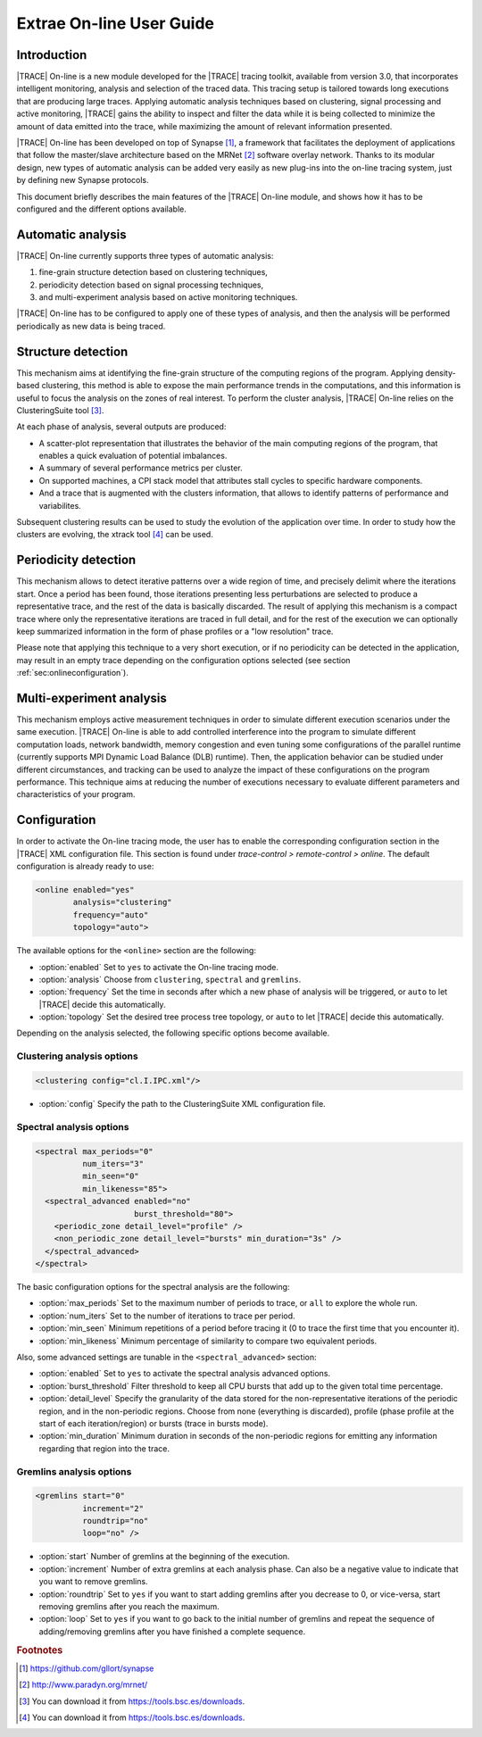 .. _cha:online:

Extrae On-line User Guide
=========================

.. _sec:OnlineIntro:

Introduction
------------

|TRACE| On-line is a new module developed for the |TRACE| tracing toolkit,
available from version 3.0, that incorporates intelligent monitoring, analysis
and selection of the traced data. This tracing setup is tailored towards long
executions that are producing large traces. Applying automatic analysis
techniques based on clustering, signal processing and active monitoring, |TRACE|
gains the ability to inspect and filter the data while it is being collected to
minimize the amount of data emitted into the trace, while maximizing the amount
of relevant information presented.

|TRACE| On-line has been developed on top of Synapse [#SYNAPSE]_, a framework
that facilitates the deployment of applications that follow the master/slave
architecture based on the MRNet [#MRNET]_ software overlay network. Thanks to
its modular design, new types of automatic analysis can be added very easily as
new plug-ins into the on-line tracing system, just by defining new Synapse
protocols.

This document briefly describes the main features of the |TRACE| On-line module,
and shows how it has to be configured and the different options available.

.. _sec:OnlineAutomaticAnalysis:

Automatic analysis
------------------

|TRACE| On-line currently supports three types of automatic analysis: 

#. fine-grain structure detection based on clustering techniques,
#. periodicity detection based on signal processing techniques,
#. and multi-experiment analysis based on active monitoring techniques.
   
|TRACE| On-line has to be configured to apply one of these types of analysis,
and then the analysis will be performed periodically as new data is being
traced. 


.. _subsec:OnlineStructureDetection:

Structure detection
-------------------

This mechanism aims at identifying the fine-grain structure of the computing
regions of the program. Applying density-based clustering, this method is able
to expose the main performance trends in the computations, and this information
is useful to focus the analysis on the zones of real interest.  To perform the
cluster analysis, |TRACE| On-line relies on the ClusteringSuite tool
[#CLUSTERINGSUITE]_.

At each phase of analysis, several outputs are produced:

* A scatter-plot representation that illustrates the behavior of the main
  computing regions of the program, that enables a quick evaluation of potential
  imbalances.
* A summary of several performance metrics per cluster.
* On supported machines, a CPI stack model that attributes stall cycles to
  specific hardware components.
* And a trace that is augmented with the clusters information, that allows to
  identify patterns of performance and variabilites.

Subsequent clustering results can be used to study the evolution of the
application over time. In order to study how the clusters are evolving, the
xtrack tool [#XTRACK]_ can be used.


.. _subsec:OnlinePeriodicityDetection:

Periodicity detection
---------------------

This mechanism allows to detect iterative patterns over a wide region of time,
and precisely delimit where the iterations start. Once a period has been found,
those iterations presenting less perturbations are selected to produce a
representative trace, and the rest of the data is basically discarded.  The
result of applying this mechanism is a compact trace where only the
representative iterations are traced in full detail, and for the rest of the
execution we can optionally keep summarized information in the form of phase
profiles or a "low resolution" trace.

Please note that applying this technique to a very short execution, or if no
periodicity can be detected in the application, may result in an empty trace
depending on the configuration options selected (see section
:ref:`sec:onlineconfiguration`).


.. _subsec:OnlineMultiExperimentAnalysis:

Multi-experiment analysis
-------------------------

This mechanism employs active measurement techniques in order to simulate
different execution scenarios under the same execution. |TRACE| On-line is able
to add controlled interference into the program to simulate different
computation loads, network bandwidth, memory congestion and even tuning some
configurations of the parallel runtime (currently supports MPI Dynamic Load
Balance (DLB) runtime). Then, the application behavior can be studied under
different circumstances, and tracking can be used to analyze the impact of these
configurations on the program performance.  This technique aims at reducing the
number of executions necessary to evaluate different parameters and
characteristics of your program.


.. _sec:OnlineConfiguration:

Configuration
-------------

In order to activate the On-line tracing mode, the user has to enable the
corresponding configuration section in the |TRACE| XML configuration file. This
section is found under *trace-control > remote-control > online*. The default
configuration is already ready to use:

.. code-block:: xml

  <online enabled="yes"
          analysis="clustering"
          frequency="auto"
          topology="auto">

The available options for the ``<online>`` section are the following:

* :option:`enabled`
  Set to ``yes`` to activate the On-line tracing mode.
* :option:`analysis`
  Choose from ``clustering``, ``spectral`` and ``gremlins``.
* :option:`frequency`
  Set the time in seconds after which a new phase of analysis will be triggered,
  or ``auto`` to let |TRACE| decide this automatically.
* :option:`topology`
  Set the desired tree process tree topology, or ``auto`` to let |TRACE| decide
  this automatically.

Depending on the analysis selected, the following specific options become
available.


.. _subsec:ClusteringAnalysisOptions:

Clustering analysis options
^^^^^^^^^^^^^^^^^^^^^^^^^^^

.. code-block:: xml

  <clustering config="cl.I.IPC.xml"/>

* :option:`config`
  Specify the path to the ClusteringSuite XML configuration file.


.. _subsec:SpectralAnalysisOptions:

Spectral analysis options
^^^^^^^^^^^^^^^^^^^^^^^^^

.. code-block:: xml

  <spectral max_periods="0"
            num_iters="3"
            min_seen="0"
            min_likeness="85">
    <spectral_advanced enabled="no"
                       burst_threshold="80">
      <periodic_zone detail_level="profile" />
      <non_periodic_zone detail_level="bursts" min_duration="3s" />
    </spectral_advanced>
  </spectral>

The basic configuration options for the spectral analysis are the following:

* :option:`max_periods`
  Set to the maximum number of periods to trace, or ``all`` to explore the whole
  run.
* :option:`num_iters`
  Set to the number of iterations to trace per period.
* :option:`min_seen`
  Minimum repetitions of a period before tracing it (0 to trace the first time
  that you encounter it).
* :option:`min_likeness`
  Minimum percentage of similarity to compare two equivalent periods.

Also, some advanced settings are tunable in the ``<spectral_advanced>`` section:

* :option:`enabled`
  Set to ``yes`` to activate the spectral analysis advanced options.
* :option:`burst_threshold`
  Filter threshold to keep all CPU bursts that add up to the given total time
  percentage.
* :option:`detail_level`
  Specify the granularity of the data stored for the non-representative
  iterations of the periodic region, and in the non-periodic regions. Choose
  from none (everything is discarded), profile (phase profile at the start of
  each iteration/region) or bursts (trace in bursts mode).
* :option:`min_duration`
  Minimum duration in seconds of the non-periodic regions for emitting any
  information regarding that region into the trace.


.. _subsec:GremlinsAnalysisOptions:

Gremlins analysis options
^^^^^^^^^^^^^^^^^^^^^^^^^

.. code-block:: xml

  <gremlins start="0"
            increment="2"
            roundtrip="no"
            loop="no" />

* :option:`start`
  Number of gremlins at the beginning of the execution.
* :option:`increment`
  Number of extra gremlins at each analysis phase. Can also be a negative value
  to indicate that you want to remove gremlins.
* :option:`roundtrip`
  Set to ``yes`` if you want to start adding gremlins after you decrease to 0,
  or vice-versa, start removing gremlins after you reach the maximum.
* :option:`loop`
  Set to ``yes`` if you want to go back to the initial number of gremlins and
  repeat the sequence of adding/removing gremlins after you have finished a
  complete sequence.



.. rubric:: Footnotes

.. [#SYNAPSE] https://github.com/gllort/synapse

.. [#MRNET] http://www.paradyn.org/mrnet/

.. [#CLUSTERINGSUITE] You can download it from https://tools.bsc.es/downloads.

.. [#XTRACK] You can download it from https://tools.bsc.es/downloads.
